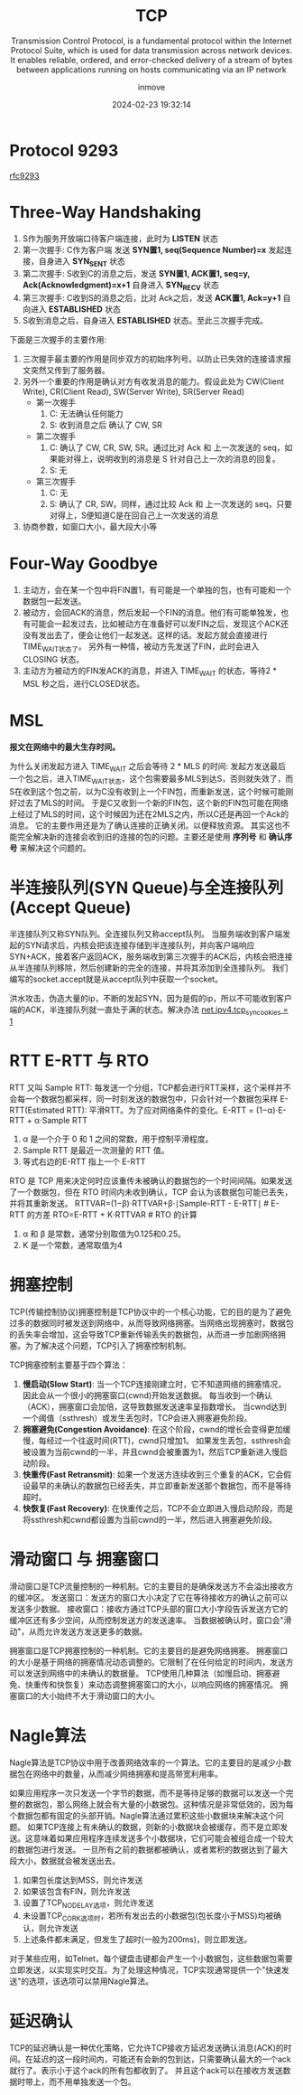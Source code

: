 #+TITLE: TCP
#+DATE: 2024-02-23 19:32:14
#+DISPLAY: t
#+STARTUP: indent
#+OPTIONS: toc:10
#+AUTHOR: inmove
#+SUBTITLE: Transmission Control Protocol, is a fundamental protocol within the Internet Protocol Suite, which is used for data transmission across network devices. It enables reliable, ordered, and error-checked delivery of a stream of bytes between applications running on hosts communicating via an IP network
#+KEYWORDS: Three-Way Handshaking, Four-Way Goodbye, MSL
#+CATEGORIES: NetworkProgramming

* Protocol 9293

[[https://datatracker.ietf.org/doc/html/rfc9293#name-header-format][rfc9293]]

* Three-Way Handshaking

#+ATTR_HTML: :width 800 :height 400 :align center :image t
[[https://inmove-blog.oss-cn-hangzhou.aliyuncs.com/images/ThreeTimesShakeHand.png]]

1. S作为服务开放端口待客户端连接，此时为 *LISTEN* 状态
2. 第一次握手: C作为客户端 发送  *SYN置1, seq(Sequence Number)=x* 发起连接，自身进入 *SYN_SENT* 状态
3. 第二次握手: S收到C的消息之后，发送 *SYN置1, ACK置1, seq=y, Ack(Acknowledgment)=x+1* 自身进入 *SYN_RECV* 状态
4. 第三次握手: C收到S的消息之后，比对 Ack之后，发送 *ACK置1, Ack=y+1* 自向进入 *ESTABLISHED* 状态
5. S收到消息之后，自身进入 *ESTABLISHED* 状态。至此三次握手完成。

下面是三次握手的主要作用:
1. 三次握手最主要的作用是同步双方的初始序列号。以防止已失效的连接请求报文突然又传到了服务器。
2. 另外一个重要的作用是确认对方有收发消息的能力。假设此处为 CW(Client Write), CR(Client Read), SW(Server Write), SR(Server Read)
   - 第一次握手
     1. C: 无法确认任何能力
     2. S: 收到消息之后 确认了 CW, SR
   - 第二次握手
     1. C: 确认了 CW, CR, SW, SR。通过比对 Ack 和 上一次发送的 seq，如果能对得上，说明收到的消息是 S 针对自己上一次的消息的回复。
     2. S: 无
   - 第三次握手
     1. C: 无
     2. S: 确认了 CR, SW。同样，通过比较 Ack 和 上一次发送的 seq，只要对得上，S便知道C是在回自己上一次发送的消息
3. 协商参数，如窗口大小，最大段大小等

* Four-Way Goodbye

#+ATTR_HTML: :width 800 :height 400 :align center :image t
[[https://inmove-blog.oss-cn-hangzhou.aliyuncs.com/images/FourTimesWaveHand.png]]

1. 主动方，会在某一个包中将FIN置1，有可能是一个单独的包，也有可能和一个数据包一起发送。
2. 被动方，会回ACK的消息，然后发起一个FIN的消息。他们有可能单独发，也有可能会一起发过去，比如被动方在准备好可以发FIN之后，发现这个ACK还没有发出去了，便会让他们一起发送。这样的话。发起方就会直接进行TIME_WAIT状态了。
   另外有一种情，被动方先发送了FIN，此时会进入 CLOSING 状态。
3. 主动方为被动方的FIN发ACK的消息，并进入 TIME_WAIT 的状态，等待2 * MSL 秒之后，进行CLOSED状态。

* MSL

*报文在网络中的最大生存时间。*

为什么关闭发起方进入 TIME_WAIT 之后会等待 2 * MLS 的时间:
  发起方发送最后一个包之后，进入TIME_WAIT状态，这个包需要最多MLS到达S，否则就失效了，而S在收到这个包之前，以为C没有收到上一个FIN包，而重新发送，这个时候可能刚好过去了MLS的时间。
  于是C又收到一个新的FIN包，这个新的FIN包可能在网络上经过了MLS的时间，这个时候因为还在2MLS之内，所以C还是再回一个Ack的消息。
  它的主要作用还是为了确认连接的正确关闭。以便释放资源。
 其实这也不能完全解决新的连接会收到旧的连接的包的问题。主要还是使用 **序列号** 和 **确认序号** 来解决这个问题的。

* 半连接队列(SYN Queue)与全连接队列(Accept Queue)

半连接队列又称SYN队列。全连接队列又称accept队列。
当服务端收到客户端发起的SYN请求后，内核会把该连接存储到半连接队列，并向客户端响应SYN+ACK，接着客户返回ACK，服务端收到第三次握手的ACK后，内核会把连接从半连接队列移除，然后创建新的完全的连接，并将其添加到全连接队列。
我们编写的socket.accept就是从accept队列中获取一个socket。

洪水攻击，伪造大量的ip，不断的发起SYN，因为是假的ip，所以不可能收到客户端的ACK，半连接队列就一直处于满的状态。解决办法 [[file:~/source-code/blog-v2/posts/Linux/KernelOptomize.org::*For Web][net.ipv4.tcp_syncookies = 1]]

* RTT E-RTT 与 RTO

RTT 又叫 Sample RTT: 每发送一个分组，TCP都会进行RTT采样，这个采样并不会每一个数据包都采样，同一时刻发送的数据包中，只会针对一个数据包采样
E-RTT(Estimated RTT): 平滑RTT。为了应对网络条件的变化。E-RTT = (1−α)⋅E-RTT + α⋅Sample RTT
  1. α 是一个介于 0 和 1 之间的常数，用于控制平滑程度。
  2. Sample RTT 是最近一次测量的 RTT 值。
  3. 等式右边的E-RTT 指上一个 E-RTT

RTO 是 TCP 用来决定何时应该重传未被确认的数据包的一个时间间隔。如果发送了一个数据包，但在 RTO 时间内未收到确认，TCP 会认为该数据包可能已丢失，并将其重新发送。
RTTVAR=(1−β)⋅RTTVAR+β⋅∣Sample-RTT - E-RTT∣   # E-RTT 的方差
RTO=E-RTT + K⋅RTTVAR                         # RTO 的计算
1. α 和 β 是常数，通常分别取值为0.125和0.25。
2. K 是一个常数，通常取值为4
* 拥塞控制

TCP(传输控制协议)拥塞控制是TCP协议中的一个核心功能，它的目的是为了避免过多的数据同时被发送到网络中，从而导致网络拥塞。当网络出现拥塞时，数据包的丢失率会增加，这会导致TCP重新传输丢失的数据包，从而进一步加剧网络拥塞。为了解决这个问题，TCP引入了拥塞控制机制。

TCP拥塞控制主要基于四个算法：

1. *慢启动(Slow Start)*:
   当一个TCP连接刚建立时，它不知道网络的拥塞情况，因此会从一个很小的拥塞窗口(cwnd)开始发送数据。
   每当收到一个确认（ACK），拥塞窗口会加倍，这导致数据发送速率呈指数增长。
   当cwnd达到一个阈值（ssthresh）或发生丢包时，TCP会进入拥塞避免阶段。
2. *拥塞避免(Congestion Avoidance)*:
   在这个阶段，cwnd的增长会变得更加缓慢，每经过一个往返时间(RTT)，cwnd只增加1。
   如果发生丢包，ssthresh会被设置为当前cwnd的一半，并且cwnd会被重置为1，然后TCP重新进入慢启动阶段。
3. *快重传(Fast Retransmit)*:
   如果一个发送方连续收到三个重复的ACK，它会假设最早的未确认的数据包已经丢失，并立即重新发送那个数据包，而不是等待超时。
4. *快恢复(Fast Recovery)*:
   在快重传之后，TCP不会立即进入慢启动阶段，而是将ssthresh和cwnd都设置为当前cwnd的一半，然后进入拥塞避免阶段。

* 滑动窗口 与 拥塞窗口

滑动窗口是TCP流量控制的一种机制。它的主要目的是确保发送方不会溢出接收方的缓冲区。
发送窗口：发送方的窗口大小决定了它在等待接收方的确认之前可以发送多少数据。
接收窗口：接收方通过TCP头部的窗口大小字段告诉发送方它的缓冲区还有多少空间，从而控制发送方的发送速率。
当数据被确认时，窗口会"滑动"，从而允许发送方发送更多的数据。

拥塞窗口是TCP拥塞控制的一种机制。它的主要目的是避免网络拥塞。
拥塞窗口的大小是基于网络的拥塞情况动态调整的。它限制了在任何给定的时间内，发送方可以发送到网络中的未确认的数据量。
TCP使用几种算法（如慢启动、拥塞避免、快重传和快恢复）来动态调整拥塞窗口的大小，以响应网络的拥塞情况。
拥塞窗口的大小始终不大于滑动窗口的大小。

* Nagle算法

Nagle算法是TCP协议中用于改善网络效率的一个算法。它的主要目的是减少小数据包在网络中的数量，从而减少网络拥塞和提高带宽利用率。

如果应用程序一次只发送一个字节的数据，而不是等待足够的数据可以发送一个完整的数据包，那么网络上就会有大量的小数据包。这种情况是非常低效的，因为每个数据包都有固定的头部开销。Nagle算法通过累积这些小数据块来解决这个问题。
如果TCP连接上有未确认的数据，则新的小数据块会被缓存，而不是立即发送。这意味着如果应用程序连续发送多个小数据块，它们可能会被组合成一个较大的数据包进行发送。
一旦所有之前的数据都被确认，或者累积的数据达到了最大段大小，数据就会被发送出去。
1. 如果包长度达到MSS，则允许发送
2. 如果该包含有FIN，则允许发送
3. 设置了TCP_NODELAY选项，则允许发送
4. 未设置TCP_CORK选项时，若所有发出去的小数据包(包长度小于MSS)均被确认，则允许发送
5. 上述条件都未满足，但发生了超时(一般为200ms)，则立即发送。

对于某些应用，如Telnet，每个键盘击键都会产生一个小数据包，这些数据包需要立即发送，以实现实时交互。为了处理这种情况，TCP实现通常提供一个"快速发送"的选项，该选项可以禁用Nagle算法。

* 延迟确认

TCP的延迟确认是一种优化策略，它允许TCP接收方延迟发送确认消息(ACK)的时间。在延迟的这一段时间内，可能还有会新的包到达，只需要确认最大的一个ack就行了。表示小于这个ack的所有包都收到了。
并且这个ack可以在接收方发送数据时带上，而不用单独发送一个包。
